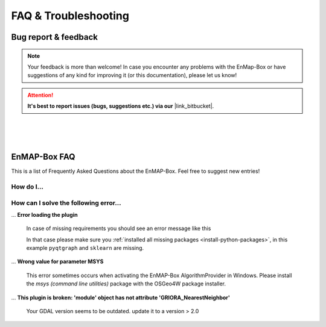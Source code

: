 =====================
FAQ & Troubleshooting
=====================

Bug report & feedback
=====================

.. |link_bitbucket| raw:: html

   <a href="https://bitbucket.org/hu-geomatics/enmap-box/issues/new" target="_blank">Bitbucket Repository</a>


.. note:: Your feedback is more than welcome! In case you encounter any problems with the EnMap-Box or have
          suggestions of any kind for improving it (or this documentation), please let us know!

.. attention:: **It's best to report issues (bugs, suggestions etc.)
               via our** |link_bitbucket|.


|
|
|

EnMAP-Box FAQ
=============

This is a list of Frequently Asked Questions about the EnMAP-Box. Feel free to
suggest new entries!

How do I...
-----------

.. ... **install QGIS on Windows without having administrative rights**?

..     yes, it is possible to install and run QGIS withouht any admin rights on windows.
..      Read :ref:`install_qgis_windows` for more details on this.


How can I solve the following error...
--------------------------------------

... **Error loading the plugin**

    In case of missing requirements you should see an error message like this

    .. image:: ../img/missing_package_warning.png

    In that case please make sure you :ref:`installed all missing packages <install-python-packages>`,
    in this example ``pyqtgraph`` and ``sklearn`` are missing.


... **Wrong value for parameter MSYS**

    This error sometimes occurs when activating the EnMAP-Box AlgorithmProvider in Windows. Please install
    the *msys (command line utilities)* package with the OSGeo4W package installer.

... **This plugin is broken: 'module' object has not attribute 'GRIORA_NearestNeighbor'**

    Your GDAL version seems to be outdated. update it to a version > 2.0